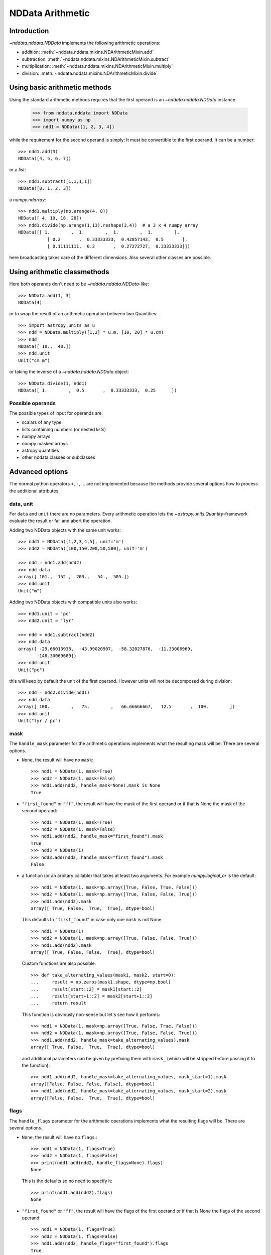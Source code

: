 .. _nddata_arithmetic:

NDData Arithmetic
=================

Introduction
------------

`~nddata.nddata.NDData` implements the following arithmetic operations:

- addition: :meth:`~nddata.nddata.mixins.NDArithmeticMixin.add`
- subtraction: :meth:`~nddata.nddata.mixins.NDArithmeticMixin.subtract`
- multiplication: :meth:`~nddata.nddata.mixins.NDArithmeticMixin.multiply`
- division: :meth:`~nddata.nddata.mixins.NDArithmeticMixin.divide`

Using basic arithmetic methods
------------------------------

Using the standard arithmetic methods requires that the first operand
is an `~nddata.nddata.NDData` instance

    >>> from nddata.nddata import NDData
    >>> import numpy as np
    >>> ndd1 = NDData([1, 2, 3, 4])

while the requirement for the second operand is simply: It must be convertible
to the first operand. It can be a number::

    >>> ndd1.add(3)
    NDData([4, 5, 6, 7])

or a `list`::

    >>> ndd1.subtract([1,1,1,1])
    NDData([0, 1, 2, 3])

a `numpy.ndarray`::

    >>> ndd1.multiply(np.arange(4, 8))
    NDData([ 4, 10, 18, 28])
    >>> ndd1.divide(np.arange(1,13).reshape(3,4))  # a 3 x 4 numpy array
    NDData([[ 1.        ,  1.        ,  1.        ,  1.        ],
               [ 0.2       ,  0.33333333,  0.42857143,  0.5       ],
               [ 0.11111111,  0.2       ,  0.27272727,  0.33333333]])

here broadcasting takes care of the different dimensions. Also several other
classes are possible.

Using arithmetic classmethods
-----------------------------

Here both operands don't need to be `~nddata.nddata.NDData`-like::

    >>> NDData.add(1, 3)
    NDData(4)

or to wrap the result of an arithmetic operation between two Quantities::

    >>> import astropy.units as u
    >>> ndd = NDData.multiply([1,2] * u.m, [10, 20] * u.cm)
    >>> ndd
    NDData([ 10.,  40.])
    >>> ndd.unit
    Unit("cm m")

or taking the inverse of a `~nddata.nddata.NDData` object::

    >>> NDData.divide(1, ndd1)
    NDData([ 1.        ,  0.5       ,  0.33333333,  0.25      ])


Possible operands
^^^^^^^^^^^^^^^^^

The possible types of input for operands are:

+ scalars of any type
+ lists containing numbers (or nested lists)
+ numpy arrays
+ numpy masked arrays
+ astropy quantities
+ other nddata classes or subclasses

Advanced options
----------------

The normal python operators ``+``, ``-``, ... are not implemented because
the methods provide several options how to process the additional attributes.

data, unit
^^^^^^^^^^

For ``data`` and ``unit`` there are no parameters. Every arithmetic
operation lets the `~astropy.units.Quantity`-framework evaluate the result
or fail and abort the operation.

Adding two NDData objects with the same unit works::

    >>> ndd1 = NDData([1,2,3,4,5], unit='m')
    >>> ndd2 = NDData([100,150,200,50,500], unit='m')

    >>> ndd = ndd1.add(ndd2)
    >>> ndd.data
    array([ 101.,  152.,  203.,   54.,  505.])
    >>> ndd.unit
    Unit("m")

Adding two NDData objects with compatible units also works::

    >>> ndd1.unit = 'pc'
    >>> ndd2.unit = 'lyr'

    >>> ndd = ndd1.subtract(ndd2)
    >>> ndd.data
    array([ -29.66013938,  -43.99020907,  -58.32027876,  -11.33006969,
           -148.30069689])
    >>> ndd.unit
    Unit("pc")

this will keep by default the unit of the first operand. However units will
not be decomposed during division::

    >>> ndd = ndd2.divide(ndd1)
    >>> ndd.data
    array([ 100.        ,   75.        ,   66.66666667,   12.5       ,  100.        ])
    >>> ndd.unit
    Unit("lyr / pc")

mask
^^^^

The ``handle_mask`` parameter for the arithmetic operations implements what the
resulting mask will be. There are several options.

- ``None``, the result will have no ``mask``::

      >>> ndd1 = NDData(1, mask=True)
      >>> ndd2 = NDData(1, mask=False)
      >>> ndd1.add(ndd2, handle_mask=None).mask is None
      True

- ``"first_found"`` or ``"ff"``, the result will have the mask of the first
  operand or if that is None the mask of the second operand::

      >>> ndd1 = NDData(1, mask=True)
      >>> ndd2 = NDData(1, mask=False)
      >>> ndd1.add(ndd2, handle_mask="first_found").mask
      True
      >>> ndd3 = NDData(1)
      >>> ndd3.add(ndd2, handle_mask="first_found").mask
      False

- a function (or an arbitary callable) that takes at least two arguments.
  For example `numpy.logical_or` is the default::

      >>> ndd1 = NDData(1, mask=np.array([True, False, True, False]))
      >>> ndd2 = NDData(1, mask=np.array([True, False, False, True]))
      >>> ndd1.add(ndd2).mask
      array([ True, False,  True,  True], dtype=bool)

  This defaults to ``"first_found"`` in case only one ``mask`` is not None::

      >>> ndd1 = NDData(1)
      >>> ndd2 = NDData(1, mask=np.array([True, False, False, True]))
      >>> ndd1.add(ndd2).mask
      array([ True, False, False,  True], dtype=bool)

  Custom functions are also possible::

      >>> def take_alternating_values(mask1, mask2, start=0):
      ...     result = np.zeros(mask1.shape, dtype=np.bool)
      ...     result[start::2] = mask1[start::2]
      ...     result[start+1::2] = mask2[start+1::2]
      ...     return result

  This function is obviously non-sense but let's see how it performs::

      >>> ndd1 = NDData(1, mask=np.array([True, False, True, False]))
      >>> ndd2 = NDData(1, mask=np.array([True, False, False, True]))
      >>> ndd1.add(ndd2, handle_mask=take_alternating_values).mask
      array([ True, False,  True,  True], dtype=bool)

  and additional parameters can be given by prefixing them with ``mask_``
  (which will be stripped before passing it to the function)::

      >>> ndd1.add(ndd2, handle_mask=take_alternating_values, mask_start=1).mask
      array([False, False, False, False], dtype=bool)
      >>> ndd1.add(ndd2, handle_mask=take_alternating_values, mask_start=2).mask
      array([False, False,  True,  True], dtype=bool)

flags
^^^^^

The ``handle_flags`` parameter for the arithmetic operations implements what
the resulting flags will be. There are several options.

- ``None``, the result will have no ``flags``.::

      >>> ndd1 = NDData(1, flags=True)
      >>> ndd2 = NDData(1, flags=False)
      >>> print(ndd1.add(ndd2, handle_flags=None).flags)
      None

  This is the defaults so no need to specify it::

      >>> print(ndd1.add(ndd2).flags)
      None

- ``"first_found"`` or ``"ff"``, the result will have the flags of the first
  operand or if that is None the flags of the second operand::

      >>> ndd1 = NDData(1, flags=True)
      >>> ndd2 = NDData(1, flags=False)
      >>> ndd1.add(ndd2, handle_flags="first_found").flags
      True
      >>> ndd3 = NDData(1)
      >>> ndd3.add(ndd2, handle_flags="first_found").flags
      False

- a function (or an arbitary callable) that takes at least two arguments.
  For example if the ``flags`` resemble a bitmask one can use
  `numpy.bitwise_or`::

      >>> ndd1 = NDData(1, flags=np.array([0, 1, 2, 3]))
      >>> ndd2 = NDData(1, flags=np.array([1, 0, 1, 0]))
      >>> print(ndd1.add(ndd2, handle_flags=np.bitwise_or).flags)
      [1 1 3 3]

  This requires that both flags are not ``None`` otherwise it will fail. but
  a custom functions could be the solution::

      >>> def bitwise_or(flags1, flags2, logical=False):
      ...     if flags1 is None:
      ...         return flags2
      ...     elif flags2 is None:
      ...         return flags1
      ...
      ...     if logical:
      ...         result = np.logical_or(flags1, flags2)
      ...     else:
      ...         result = np.bitwise_or(flags1, flags2)
      ...
      ...     return result

  This function is now also works if one operand has no flags::

      >>> ndd1 = NDData(1, flags=np.array([0, 1, 2, 3]))
      >>> ndd2 = NDData(1)
      >>> ndd1.add(ndd2, handle_flags=bitwise_or).flags
      array([0, 1, 2, 3])

  Additional parameters can be passed to this function as well, just prepend
  a ``flags_`` to the parameter name::

      >>> ndd1 = NDData(1, flags=np.array([0, 1, 2, 3]))
      >>> ndd2 = NDData(1, flags=np.array([0, 0, 1, 0]))
      >>> ndd1.add(ndd2, handle_flags=bitwise_or, flags_logical=True).flags
      array([False,  True,  True,  True], dtype=bool)

meta
^^^^

The ``handle_meta`` parameter for the arithmetic operations implements what the
resulting meta will be. The options are the same as for the ``mask``:

- If ``None`` the resulting ``meta`` will be an empty `collections.OrderedDict`.

      >>> ndd1 = NDData(1, meta={'object': 'sun'})
      >>> ndd2 = NDData(1, meta={'object': 'moon'})
      >>> ndd1.add(ndd2, handle_meta=None).meta
      OrderedDict()

  For ``meta`` this is the default so you don't need to pass it in this case::

      >>> ndd1.add(ndd2).meta
      OrderedDict()

- If ``"first_found"`` or ``"ff"`` the resulting meta will be the meta of the
  first operand or if that contains no keys the meta of the second operand is
  taken.

      >>> ndd1 = NDData(1, meta={'object': 'sun'})
      >>> ndd2 = NDData(1, meta={'object': 'moon'})
      >>> ndd1.add(ndd2, handle_meta='ff').meta
      {'object': 'sun'}

- If it's a ``callable`` it must take at least two arguments. Both ``meta``
  attributes will be passed to this function (even if one or both of them are
  empty) and the callable evaluates the result's meta. For example just a
  function that merges these two::

      >>> # It's expected with arithmetics that the result is not a reference,
      >>> # so we need to copy
      >>> from copy import deepcopy

      >>> def combine_meta(meta1, meta2):
      ...     if not meta1:
      ...         return deepcopy(meta2)
      ...     elif not meta2:
      ...         return deepcopy(meta1)
      ...     else:
      ...         meta_final = deepcopy(meta1)
      ...         meta_final.update(meta2)
      ...         return meta_final

      >>> ndd1 = NDData(1, meta={'time': 'today'})
      >>> ndd2 = NDData(1, meta={'object': 'moon'})
      >>> ndd1.subtract(ndd2, handle_meta=combine_meta).meta # doctest: +SKIP
      {'object': 'moon', 'time': 'today'}

  Here again additional arguments for the function can be passed in using
  the prefix ``meta_`` (which will be stripped away before passing it to this)
  function. See the description for the mask-attribute for further details.

wcs
^^^

The ``compare_wcs`` argument will determine what the result's ``wcs`` will be
or if the operation should be forbidden. The possible values are identical to
``mask`` and ``meta``:

- If ``None`` the resulting ``wcs`` will be an empty ``None``.

      >>> ndd1 = NDData(1, wcs=0)
      >>> ndd2 = NDData(1, wcs=1)
      >>> ndd1.add(ndd2, compare_wcs=None).wcs is None
      True

- If ``"first_found"`` or ``"ff"`` the resulting wcs will be the wcs of the
  first operand or if that is None the meta of the second operand is
  taken.

      >>> ndd1 = NDData(1, wcs=1)
      >>> ndd2 = NDData(1, wcs=0)
      >>> ndd1.add(ndd2, compare_wcs='ff').wcs
      1

- If it's a ``callable`` it must take at least two arguments. Both ``wcs``
  attributes will be passed to this function (even if one or both of them are
  None) and the callable should return ``True`` if these wcs are identical
  (enough) to allow the arithmetic operation or ``False`` if the arithmetic
  operation should be aborted with a ``ValueError``. If ``True`` the ``wcs``
  are identical and the first one is used for the result::

      >>> def compare_wcs_scalar(wcs1, wcs2, allowed_deviation=0.1):
      ...     if wcs1 is None and wcs2 is None:
      ...         return True  # both have no WCS so they are identical
      ...     if wcs1 is None or wcs2 is None:
      ...         return False  # one has WCS, the other doesn't not possible
      ...     else:
      ...         return abs(wcs1 - wcs2) < allowed_deviation

      >>> ndd1 = NDData(1, wcs=1)
      >>> ndd2 = NDData(1, wcs=1)
      >>> ndd1.subtract(ndd2, compare_wcs=compare_wcs_scalar).wcs
      1

  Additional arguments can be passed in prefixing them with ``wcs_`` (this
  prefix will be stripped away before passing it to the function)::

      >>> ndd1 = NDData(1, wcs=1)
      >>> ndd2 = NDData(1, wcs=2)
      >>> ndd1.subtract(ndd2, compare_wcs=compare_wcs_scalar, wcs_allowed_deviation=2).wcs
      1

  If one is using `~astropy.wcs.WCS` objects a very handy function to use might
  be::

      >>> def wcs_compare(wcs1, wcs2, *args, **kwargs):
      ...     return wcs1.wcs.compare(wcs2.wcs, *args, **kwargs)

  see :meth:`astropy.wcs.Wcsprm.compare` for the arguments this comparison
  allows.

uncertainty
^^^^^^^^^^^

The ``propagate_uncertainties`` argument can be used to turn the propagation
of uncertainties on or off.

- If ``None`` the result will have no uncertainty::

      >>> from nddata.nddata import StdDevUncertainty
      >>> ndd1 = NDData(1, uncertainty=StdDevUncertainty(0))
      >>> ndd2 = NDData(1, uncertainty=StdDevUncertainty(1))
      >>> ndd1.add(ndd2, propagate_uncertainties=None).uncertainty is None
      True

- If ``False`` the result will have the first found uncertainty.

  .. note::
      Setting ``propagate_uncertainties=False`` is not generally not
      recommended.

- If ``True`` both uncertainties must be ``NDUncertainty`` subclasses that
  implement propagation. This is possible for
  `~nddata.nddata.StdDevUncertainty`::

      >>> ndd1 = NDData(1, uncertainty=StdDevUncertainty([10]))
      >>> ndd2 = NDData(1, uncertainty=StdDevUncertainty([10]))
      >>> ndd1.add(ndd2, propagate_uncertainties=True).uncertainty
      StdDevUncertainty([ 14.14213562])

uncertainty with correlation
^^^^^^^^^^^^^^^^^^^^^^^^^^^^

If ``propagate_uncertainties`` is ``True`` you can give also an argument
for ``uncertainty_correlation``. `~nddata.nddata.StdDevUncertainty` cannot
keep track of it's correlations by itself but it can evaluate the correct
resulting uncertainty if the correct ``correlation`` is given.

The default (``0``) represents uncorrelated while ``1`` means correlated and
``-1`` anti-correlated. If given a `numpy.ndarray` it should represent the
element-wise correlation coefficient.

For example without correlation subtracting a `~nddata.nddata.NDData`
instance from itself results in a non-zero uncertainty::

    >>> ndd1 = NDData(1, uncertainty=StdDevUncertainty([10]))
    >>> ndd1.subtract(ndd1, propagate_uncertainties=True).uncertainty
    StdDevUncertainty([ 14.14213562])

Given a correlation of ``1`` because they clearly correlate gives the
correct uncertainty of ``0``::

    >>> ndd1 = NDData(1, uncertainty=StdDevUncertainty([10]))
    >>> ndd1.subtract(ndd1, propagate_uncertainties=True,
    ...               uncertainty_correlation=1).uncertainty
    StdDevUncertainty([ 0.])

which would be consistent with the equivalent operation ``ndd1 * 0``::

    >>> ndd1.multiply(0, propagate_uncertainties=True).uncertainty
    StdDevUncertainty([0])

.. warning::
    The user needs to calculate or know the appropriate value or array manually
    and pass it to ``uncertainty_correlation``. The implementation follows
    general first order error propagation formulas, see for example:
    `Wikipedia <https://en.wikipedia.org/wiki/Propagation_of_uncertainty#Example_formulas>`_.

You can also give element-wise correlations::

    >>> ndd1 = NDData([1,1,1,1], uncertainty=StdDevUncertainty([1,1,1,1]))
    >>> ndd2 = NDData([2,2,2,2], uncertainty=StdDevUncertainty([2,2,2,2]))
    >>> ndd1.add(ndd2,uncertainty_correlation=np.array([1,0.5,0,-1])).uncertainty
    StdDevUncertainty([ 3.        ,  2.64575131,  2.23606798,  1.        ])

The correlation ``np.array([1, 0.5, 0, -1])`` would indicate that the first
element is fully correlated, the second element partially correlates while
element 3 is uncorrelated and 4 is anti-correlated.

uncertainty with unit
^^^^^^^^^^^^^^^^^^^^^

`~nddata.nddata.StdDevUncertainty` implements correct error propagation even
if the unit of the data differs from the unit of the uncertainty::

    >>> ndd1 = NDData([10], unit='m', uncertainty=StdDevUncertainty([10], unit='cm'))
    >>> ndd2 = NDData([20], unit='m', uncertainty=StdDevUncertainty([10]))
    >>> ndd1.subtract(ndd2, propagate_uncertainties=True).uncertainty
    StdDevUncertainty([ 10.00049999])

but it needs to be convertible to the unit for the data.
